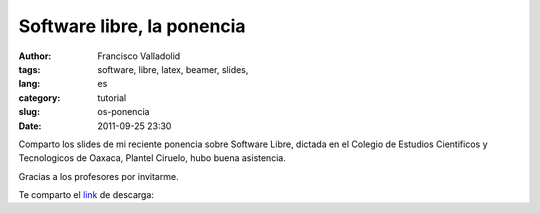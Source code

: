Software libre, la ponencia
###########################
:author: Francisco Valladolid
:tags: software, libre, latex, beamer, slides, 
:lang: es
:category: tutorial
:slug: os-ponencia
:date: 2011-09-25 23:30

Comparto los slides de mi reciente ponencia sobre Software Libre, dictada
en el Colegio de Estudios Cientificos y Tecnologicos de Oaxaca, Plantel
Ciruelo, hubo buena asistencia.

Gracias a los profesores por invitarme.

Te comparto el `link <https://www.dropbox.com/s/m5vaickl30cs0e1/free-software.pdf>`__ de descarga:


